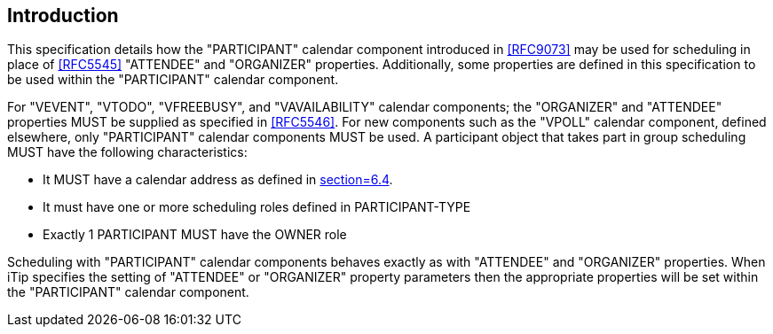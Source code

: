 [[introduction]]
== Introduction

This specification details how the "PARTICIPANT" calendar component introduced in <<RFC9073>> may be used for scheduling in place of <<RFC5545>> "ATTENDEE" and "ORGANIZER" properties. Additionally, some properties are defined in this specification to be used within the "PARTICIPANT" calendar component.

For "VEVENT", "VTODO", "VFREEBUSY", and "VAVAILABILITY" calendar components; the "ORGANIZER" and "ATTENDEE" properties MUST be supplied as specified in <<RFC5546>>.
For new components such as the "VPOLL" calendar component, defined elsewhere, only "PARTICIPANT" calendar components MUST be used.
A participant object that takes part in group scheduling MUST have the following characteristics:

* It MUST have a calendar address as defined in <<RFC9073, section=6.4>>.
* It must have one or more scheduling roles defined in PARTICIPANT-TYPE
* Exactly 1 PARTICIPANT MUST have the OWNER role

Scheduling with "PARTICIPANT" calendar components behaves exactly as with "ATTENDEE" and "ORGANIZER" properties. When iTip specifies the setting of "ATTENDEE" or "ORGANIZER" property parameters then the appropriate properties will be set within the "PARTICIPANT" calendar component.
